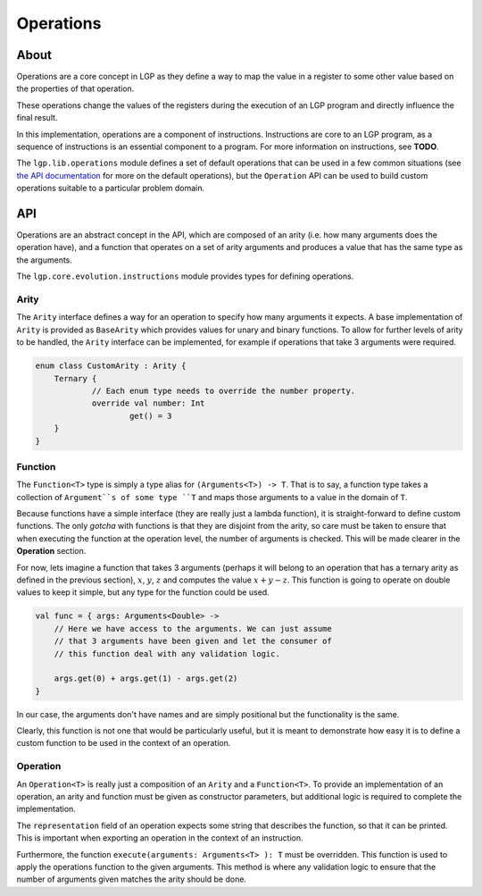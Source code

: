 Operations
**********

About
=====

Operations are a core concept in LGP as they define a way to map the value in a register to some other value based on the properties of that operation.

These operations change the values of the registers during the execution of an LGP program and directly influence the final result.

In this implementation, operations are a component of instructions. Instructions are core to an LGP program, as a sequence of instructions is an essential component to a program. For more information on instructions, see **TODO**.

The ``lgp.lib.operations`` module defines a set of default operations that can be used in a few common situations (see `the API documentation <https://jeds6391.github.io/LGP/api/html/lgp.lib.operations/index.html>`_ for more on the default operations), but the ``Operation`` API can be used to build custom operations suitable to a particular problem domain.

API
===

Operations are an abstract concept in the API, which are composed of an arity (i.e. how many arguments does the operation have), and a function that operates on a set of arity arguments and produces a value that has the same type as the arguments.

The ``lgp.core.evolution.instructions`` module provides types for defining operations.

Arity
-----

The ``Arity`` interface defines a way for an operation to specify how many arguments it expects. A base implementation of ``Arity`` is provided as ``BaseArity`` which provides values for unary and binary functions. To allow for further levels of arity to be handled, the ``Arity`` interface can be implemented, for example if operations that take 3 arguments were required.

.. code-block:: kotlin

    enum class CustomArity : Arity {
        Ternary {
        	// Each enum type needs to override the number property.
        	override val number: Int
        		get() = 3
        }
    }

Function
--------

The ``Function<T>`` type is simply a type alias for ``(Arguments<T>) -> T``. That is to say, a function type takes a collection of ``Argument``s of some type ``T`` and maps those arguments to a value in the domain of ``T``.

Because functions have a simple interface (they are really just a lambda function), it is straight-forward to define custom functions. The only *gotcha* with functions is that they are disjoint from the arity, so care must be taken to ensure that when executing the function at the operation level, the number of arguments is checked. This will be made clearer in the **Operation** section.

For now, lets imagine a function that takes 3 arguments (perhaps it will belong to an operation that has a ternary arity as defined in the previous section), :math:`x`, :math:`y`, :math:`z` and computes the value :math:`x + y - z`. This function is going to operate on double values to keep it simple, but any type for the function could be used.

.. code-block:: kotlin

    val func = { args: Arguments<Double> ->
    	// Here we have access to the arguments. We can just assume
    	// that 3 arguments have been given and let the consumer of
    	// this function deal with any validation logic.

    	args.get(0) + args.get(1) - args.get(2)
    }

In our case, the arguments don't have names and are simply positional but the functionality is the same.

Clearly, this function is not one that would be particularly useful, but it is meant to demonstrate how easy it is to define a custom function to be used in the context of an operation.

Operation
---------

An ``Operation<T>`` is really just a composition of an ``Arity`` and a ``Function<T>``. To provide an implementation of an operation, an arity and function must be given as constructor parameters, but additional logic is required to complete the implementation.

The ``representation`` field of an operation expects some string that describes the function, so that it can be printed. This is important when exporting an operation in the context of an instruction.

Furthermore, the function ``execute(arguments: Arguments<T> ): T`` must be overridden. This function is used to apply the operations function to the given arguments. This method is where any validation logic to ensure that the number of arguments given matches the arity should be done.







